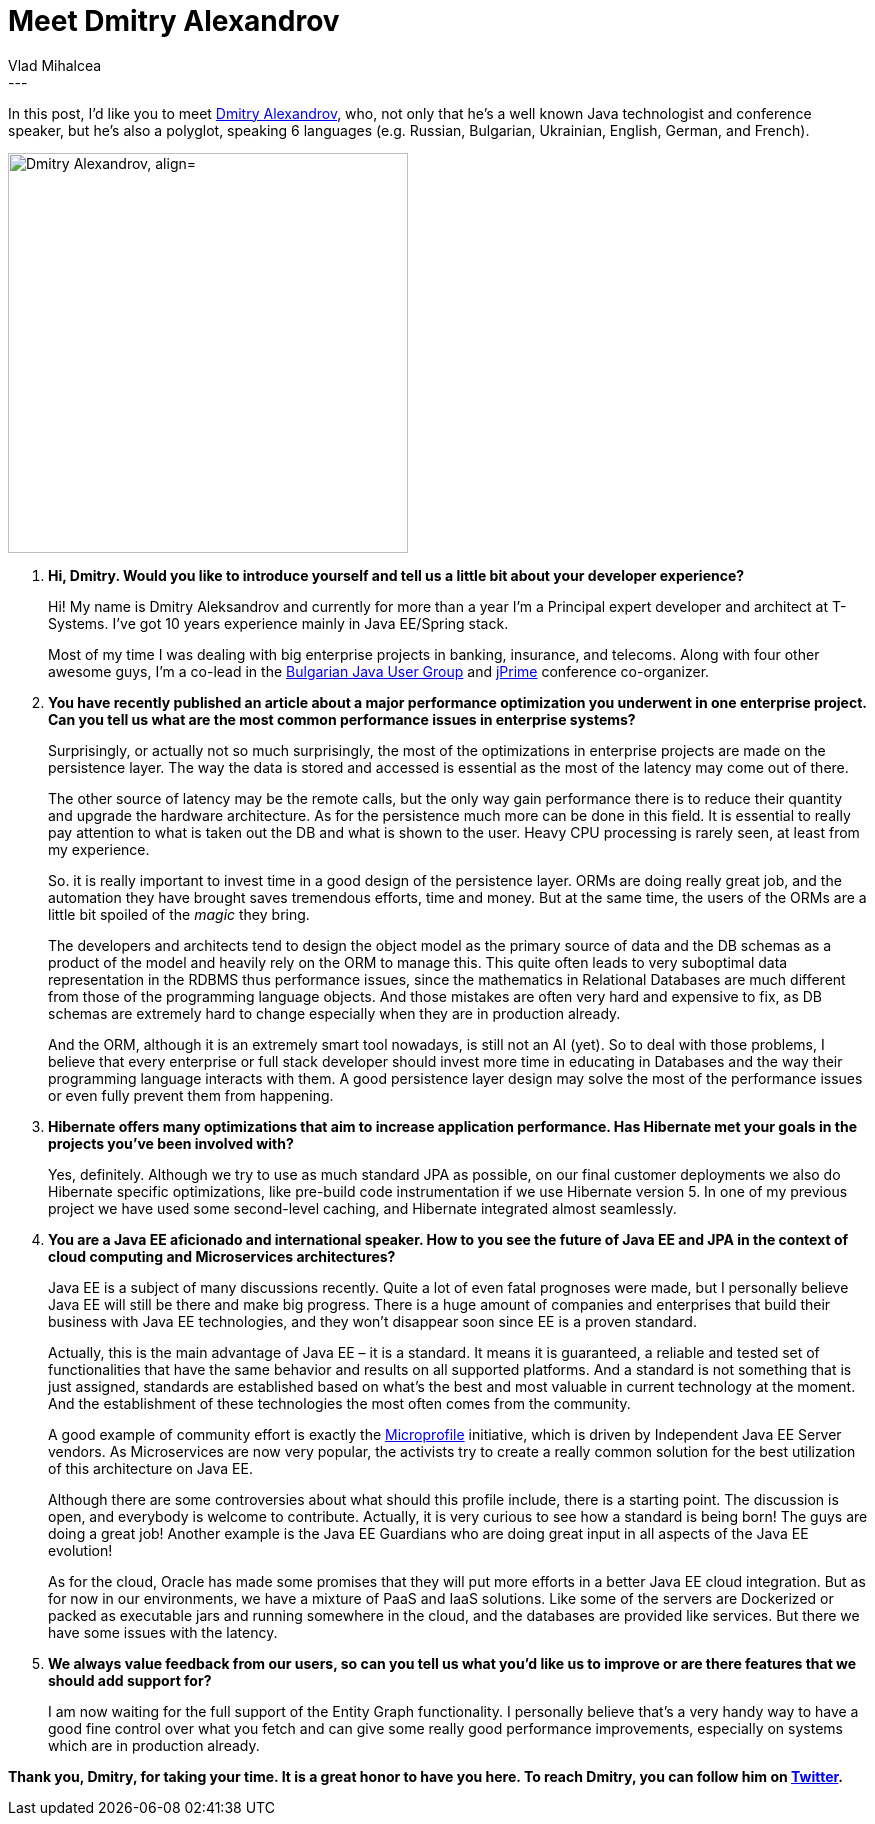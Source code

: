 = Meet Dmitry Alexandrov
Vlad Mihalcea
:awestruct-tags: [ "Discussions", "Hibernate ORM", "Interview" ]
:awestruct-layout: blog-post
---

In this post, I'd like you to meet https://twitter.com/bercut2000[Dmitry Alexandrov], who, not only that he's a well known Java technologist and conference speaker,
but he's also a polyglot, speaking 6 languages (e.g. Russian, Bulgarian, Ukrainian, English, German, and French).

image::DmitryAlexandrov.jpg["Dmitry Alexandrov, align="center", width="400"]

. *Hi, Dmitry. Would you like to introduce yourself and tell us a little bit about your developer experience?*
+
Hi! My name is Dmitry Aleksandrov and currently for more than a year I'm a Principal expert developer and architect at T-Systems.
I've got 10 years experience mainly in Java EE/Spring stack.
+
Most of my time I was dealing with big enterprise projects in banking, insurance, and telecoms.
Along with four other awesome guys, I'm a co-lead in the https://jug.bg/en/[Bulgarian Java User Group] and http://jprime.io/[jPrime] conference co-organizer.

. *You have recently published an article about a major performance optimization you underwent in one enterprise project.
   Can you tell us what are the most common performance issues in enterprise systems?*
+
Surprisingly, or actually not so much surprisingly, the most of the optimizations in enterprise projects are made on the persistence layer.
The way the data is stored and accessed is essential as the most of the latency may come out of there.
+
The other source of latency may be the remote calls, but the only way gain performance there is to reduce their quantity and upgrade the hardware architecture.
As for the persistence much more can be done in this field.
It is essential to really pay attention to what is taken out the DB and what is shown to the user.
Heavy CPU processing is rarely seen, at least from my experience.
+
So. it is really important to invest time in a good design of the persistence layer.
ORMs are doing really great job, and the automation they have brought saves tremendous efforts, time and money.
But at the same time, the users of the ORMs are a little bit spoiled of the _magic_ they bring.
+
The developers and architects tend to design the object model as the primary source of data and the DB schemas as a product of the model and heavily rely on the ORM to manage this.
This quite often leads to very suboptimal data representation in the RDBMS thus performance issues, since the mathematics in Relational Databases are much different from those of the programming language objects.
And those mistakes are often very hard and expensive to fix, as DB schemas are extremely hard to change especially when they are in production already.
+
And the ORM, although it is an extremely smart tool nowadays, is still not an AI (yet).
So to deal with those problems, I believe that every enterprise or full stack developer should invest more time in educating in Databases and the way their programming language interacts with them.
A good persistence layer design may solve the most of the performance issues or even fully prevent them from happening.

. *Hibernate offers many optimizations that aim to increase application performance. Has Hibernate met your goals in the projects you've been involved with?*
+
Yes, definitely. Although we try to use as much standard JPA as possible, on our final customer deployments we also do Hibernate specific optimizations, like pre-build code instrumentation if we use Hibernate version 5.
In one of my previous project we have used some second-level caching, and Hibernate integrated almost seamlessly.

. *You are a Java EE aficionado and international speaker.
   How to you see the future of Java EE and JPA in the context of cloud computing and Microservices architectures?*
+
Java EE is a subject of many discussions recently. Quite a lot of even fatal prognoses were made, but I personally believe Java EE will still be there and make big progress.
There is a huge аmount of companies and enterprises that build their business with Java EE technologies, and they won't disappear soon since EE is a proven standard.
+
Actually, this is the main advantage of Java EE – it is a standard. It means it is guaranteed, a reliable and tested set of functionalities that have the same behavior and results on all supported platforms.
And a standard is not something that is just assigned, standards are established based on what's the best and most valuable in current technology at the moment.
And the establishment of these technologies the most often comes from the community.
+
A good example of community effort is exactly the http://microprofile.io/[Microprofile] initiative, which is driven by Independent Java EE Server vendors.
As Microservices are now very popular, the activists try to create a really common solution for the best utilization of this architecture on Java EE.
+
Although there are some controversies about what should this profile include, there is a starting point.
The discussion is open, and everybody is welcome to contribute. Actually, it is very curious to see how a standard is being born! The guys are doing a great job!
Another example is the Java EE Guardians who are doing great input in all aspects of the Java EE evolution!
+
As for the cloud, Oracle has made some promises that they will put more efforts in a better Java EE cloud integration.
But as for now in our environments, we have a mixture of PaaS and IaaS solutions.
Like some of the servers are Dockerized or packed as executable jars and running somewhere in the cloud, and the databases are provided like services.
But there we have some issues with the latency.

. *We always value feedback from our users, so can you tell us what you'd like us to improve or are there features that we should add support for?*
+
I am now waiting for the full support of the Entity Graph functionality.
I personally believe that's a very handy way to have a good fine control over what you fetch and can give some really good performance improvements, especially on systems which are in production already.

*Thank you, Dmitry, for taking your time. It is a great honor to have you here. To reach Dmitry, you can follow him on https://twitter.com/bercut2000[Twitter].*
